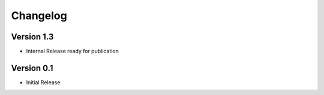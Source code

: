 =========
Changelog
=========

Version 1.3
===========

- Internal Release ready for publication

Version 0.1
===========

- Initial Release
